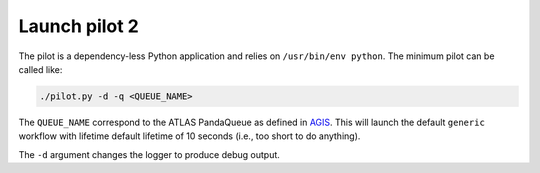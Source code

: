 ..
    Licensed under the Apache License, Version 2.0 (the "License");
    you may not use this file except in compliance with the License.
    You may obtain a copy of the License at
    http://www.apache.org/licenses/LICENSE-2.0

    Authors:
     - Daniel Drizhuk, d.drizhuk@gmail.com, 2017

Launch pilot 2
==============

The pilot is a dependency-less Python application and relies on ``/usr/bin/env python``. The minimum pilot can be
called like:

.. code-block:: shell

    ./pilot.py -d -q <QUEUE_NAME>

The ``QUEUE_NAME`` correspond to the ATLAS PandaQueue as defined in `AGIS`_. This will launch the default ``generic``
workflow with lifetime default lifetime of 10 seconds (i.e., too short to do anything).

.. _AGIS: http://atlas-agis.cern.ch/agis/

The ``-d`` argument changes the logger to produce debug output.